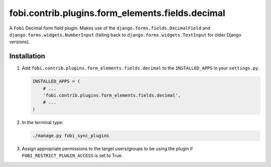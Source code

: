 fobi.contrib.plugins.form_elements.fields.decimal
-------------------------------------------------
A ``Fobi`` Decimal form field plugin. Makes use of the
``django.forms.fields.DecimalField`` and ``django.forms.widgets.NumberInput``
(falling back to ``django.forms.widgets.TextInput`` for older Django
versions).

Installation
~~~~~~~~~~~~
(1) Add ``fobi.contrib.plugins.form_elements.fields.decimal`` to the
    ``INSTALLED_APPS`` in your ``settings.py``.

    .. code-block:: python

        INSTALLED_APPS = (
            # ...
            'fobi.contrib.plugins.form_elements.fields.decimal',
            # ...
        )

(2) In the terminal type:

    .. code-block:: sh

        ./manage.py fobi_sync_plugins

(3) Assign appropriate permissions to the target users/groups to be using
    the plugin if ``FOBI_RESTRICT_PLUGIN_ACCESS`` is set to True.

